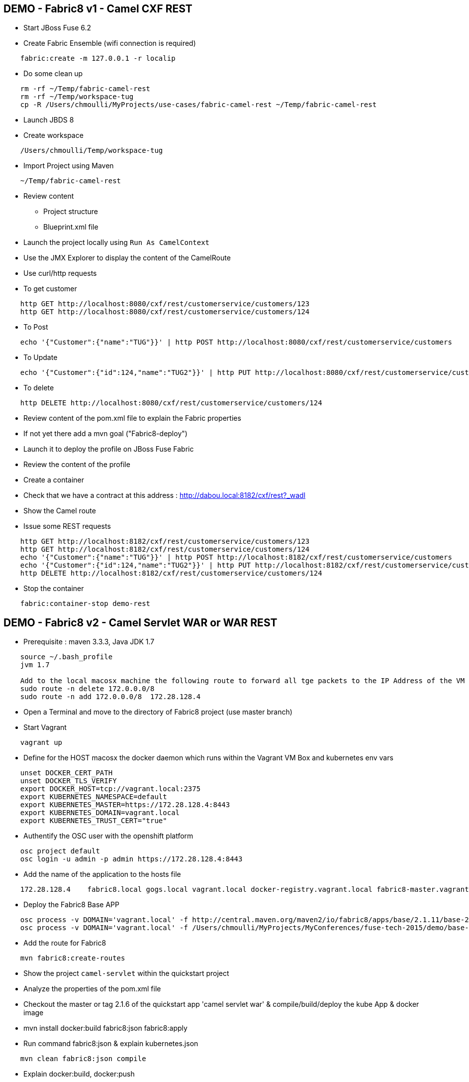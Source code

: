 == DEMO - Fabric8 v1 - Camel CXF REST 

* Start JBoss Fuse 6.2
* Create Fabric Ensemble (wifi connection is required)

```
    fabric:create -m 127.0.0.1 -r localip
```

* Do some clean up
```
    rm -rf ~/Temp/fabric-camel-rest
    rm -rf ~/Temp/workspace-tug
    cp -R /Users/chmoulli/MyProjects/use-cases/fabric-camel-rest ~/Temp/fabric-camel-rest
```

* Launch JBDS 8
* Create workspace

```
    /Users/chmoulli/Temp/workspace-tug
```

* Import Project using Maven

```
    ~/Temp/fabric-camel-rest
``` 

* Review content

  - Project structure
  - Blueprint.xml file

* Launch the project locally using `Run As CamelContext`

* Use the JMX Explorer to display the content of the CamelRoute

* Use curl/http requests

* To get customer
```
    http GET http://localhost:8080/cxf/rest/customerservice/customers/123
    http GET http://localhost:8080/cxf/rest/customerservice/customers/124
```
* To Post
```
    echo '{"Customer":{"name":"TUG"}}' | http POST http://localhost:8080/cxf/rest/customerservice/customers
```
* To Update
```
    echo '{"Customer":{"id":124,"name":"TUG2"}}' | http PUT http://localhost:8080/cxf/rest/customerservice/customers
```
* To delete
```
    http DELETE http://localhost:8080/cxf/rest/customerservice/customers/124
```
* Review content of the pom.xml file to explain the Fabric properties

* If not yet there add a mvn goal ("Fabric8-deploy")

* Launch it to deploy the profile on JBoss Fuse Fabric

* Review the content of the profile

* Create a container

* Check that we have a contract at this address : http://dabou.local:8182/cxf/rest?_wadl

* Show the Camel route

* Issue some REST requests

```
    http GET http://localhost:8182/cxf/rest/customerservice/customers/123
    http GET http://localhost:8182/cxf/rest/customerservice/customers/124
    echo '{"Customer":{"name":"TUG"}}' | http POST http://localhost:8182/cxf/rest/customerservice/customers
    echo '{"Customer":{"id":124,"name":"TUG2"}}' | http PUT http://localhost:8182/cxf/rest/customerservice/customers
    http DELETE http://localhost:8182/cxf/rest/customerservice/customers/124
```

* Stop the container
```
    fabric:container-stop demo-rest
```

== DEMO - Fabric8 v2 - Camel Servlet WAR or WAR REST

* Prerequisite : maven 3.3.3, Java JDK 1.7
```
    source ~/.bash_profile
    jvm 1.7

    Add to the local macosx machine the following route to forward all tge packets to the IP Address of the VM running into the VirtualBox
    sudo route -n delete 172.0.0.0/8
    sudo route -n add 172.0.0.0/8  172.28.128.4
```
* Open a Terminal and move to the directory of Fabric8 project (use master branch)
* Start Vagrant
```
    vagrant up
```
* Define for the HOST macosx the docker daemon which runs within the Vagrant VM Box and kubernetes env vars
```
    unset DOCKER_CERT_PATH
    unset DOCKER_TLS_VERIFY
    export DOCKER_HOST=tcp://vagrant.local:2375
    export KUBERNETES_NAMESPACE=default
    export KUBERNETES_MASTER=https://172.28.128.4:8443
    export KUBERNETES_DOMAIN=vagrant.local
    export KUBERNETES_TRUST_CERT="true"
```
* Authentify the OSC user with the openshift platform
```
    osc project default
    osc login -u admin -p admin https://172.28.128.4:8443  
```
* Add the name of the application to the hosts file 
```
    172.28.128.4    fabric8.local gogs.local vagrant.local docker-registry.vagrant.local fabric8-master.vagrant.local fabric8.vagrant.local gogs.vagrant.local gogs.fabric8.vagrant.local gogs-http.vagrant.local jenkins.vagrant.local kibana.vagrant.local nexus.vagrant.local router.vagrant.local gerrit-ssh.vagrant.local gerrit-http.vagrant.local gerrit.vagrant.local sonarqube.vagrant.local letschat.vagrant.local orion.vagrant.local taiga.vagrant.local quickstart-camelservlet.vagrant.local quickstart-rest.vagrant.local
```
* Deploy the Fabric8 Base APP
```
    osc process -v DOMAIN='vagrant.local' -f http://central.maven.org/maven2/io/fabric8/apps/base/2.1.11/base-2.1.11-kubernetes.json | osc create -f - 
    osc process -v DOMAIN='vagrant.local' -f /Users/chmoulli/MyProjects/MyConferences/fuse-tech-2015/demo/base-2.1.11-kubernetes.json | osc create -f - 
```
* Add the route for Fabric8
```
    mvn fabric8:create-routes  
```
* Show the project `camel-servlet` within the quickstart project
* Analyze the properties of the pom.xml file

* Checkout the master or tag 2.1.6 of the quickstart app 'camel servlet war' & compile/build/deploy the kube App & docker image

*  mvn install docker:build fabric8:json fabric8:apply 

* Run command fabric8:json & explain kubernetes.json 
```
    mvn clean fabric8:json compile 
```
* Explain docker:build, docker:push

* Create the image --> mvn docker:build    

* Deploy the Camel Servlet WAR example
```
    mvn fabric8:apply -Dfabric8.recreate=true -Dfabric8.domain=vagrant.local
```
*  The application Camel Web Servlet is accessible : http://quickstart-camelservlet.vagrant.local/

== To replay

* To access a docker container

```
    docker exec -it $(docker ps | grep 'fabric8/gerrit' | cut -f1 -d" ") bash
```

* Delete pods, services & replica

```
    osc get pods -l provider=fabric8
    osc get rc -l provider=fabric8
    osc get svc -l provider=fabric8
    osc get oauthclients | grep fabric8
    
    osc delete rc -l provider=fabric8
    osc delete pods -l provider=fabric8
    osc delete svc -l provider=fabric8
    osc delete oauthclients fabric8
```

* Delete containers & image

```
    docker rm $(docker ps -a | grep gerrit)
    docker rmi $(docker images | grep gerrit)
```

* Delete PODS using Fabric8 plugin

```
    mvn install docker:build fabric8:delete-pods
```

For more see http://fabric8.io/guide/mavenFabric8DeletePods.html



